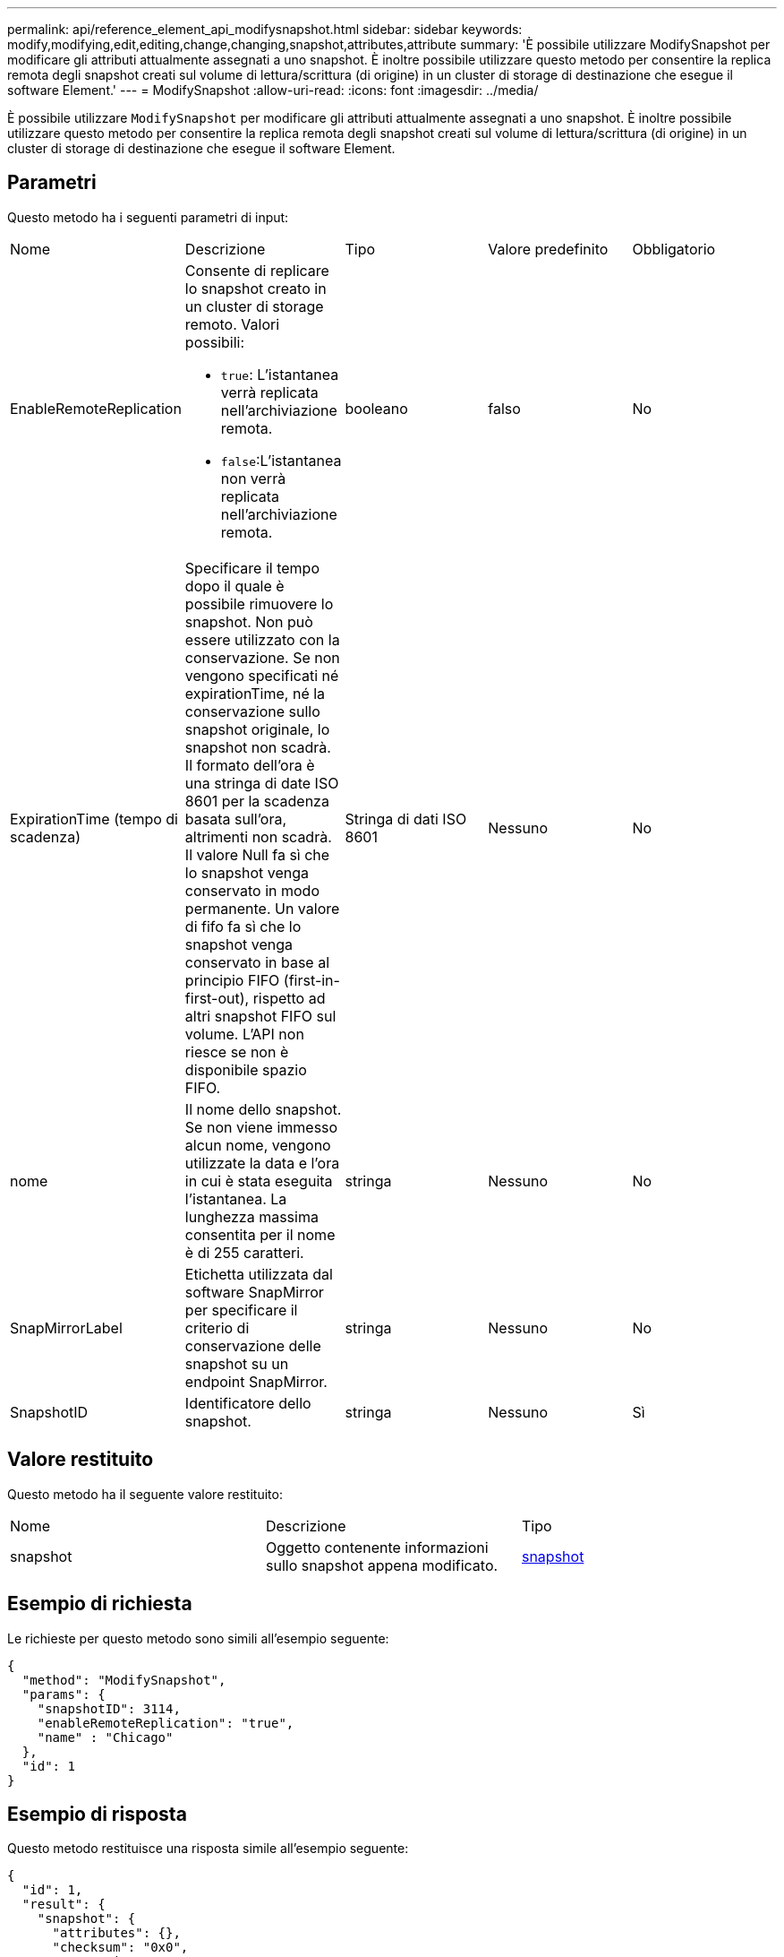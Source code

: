 ---
permalink: api/reference_element_api_modifysnapshot.html 
sidebar: sidebar 
keywords: modify,modifying,edit,editing,change,changing,snapshot,attributes,attribute 
summary: 'È possibile utilizzare ModifySnapshot per modificare gli attributi attualmente assegnati a uno snapshot. È inoltre possibile utilizzare questo metodo per consentire la replica remota degli snapshot creati sul volume di lettura/scrittura (di origine) in un cluster di storage di destinazione che esegue il software Element.' 
---
= ModifySnapshot
:allow-uri-read: 
:icons: font
:imagesdir: ../media/


[role="lead"]
È possibile utilizzare `ModifySnapshot` per modificare gli attributi attualmente assegnati a uno snapshot. È inoltre possibile utilizzare questo metodo per consentire la replica remota degli snapshot creati sul volume di lettura/scrittura (di origine) in un cluster di storage di destinazione che esegue il software Element.



== Parametri

Questo metodo ha i seguenti parametri di input:

|===


| Nome | Descrizione | Tipo | Valore predefinito | Obbligatorio 


 a| 
EnableRemoteReplication
 a| 
Consente di replicare lo snapshot creato in un cluster di storage remoto. Valori possibili:

* `true`: L'istantanea verrà replicata nell'archiviazione remota.
* `false`:L'istantanea non verrà replicata nell'archiviazione remota.

 a| 
booleano
 a| 
falso
 a| 
No



 a| 
ExpirationTime (tempo di scadenza)
 a| 
Specificare il tempo dopo il quale è possibile rimuovere lo snapshot. Non può essere utilizzato con la conservazione. Se non vengono specificati né expirationTime, né la conservazione sullo snapshot originale, lo snapshot non scadrà. Il formato dell'ora è una stringa di date ISO 8601 per la scadenza basata sull'ora, altrimenti non scadrà. Il valore Null fa sì che lo snapshot venga conservato in modo permanente. Un valore di fifo fa sì che lo snapshot venga conservato in base al principio FIFO (first-in-first-out), rispetto ad altri snapshot FIFO sul volume. L'API non riesce se non è disponibile spazio FIFO.
 a| 
Stringa di dati ISO 8601
 a| 
Nessuno
 a| 
No



 a| 
nome
 a| 
Il nome dello snapshot. Se non viene immesso alcun nome, vengono utilizzate la data e l'ora in cui è stata eseguita l'istantanea. La lunghezza massima consentita per il nome è di 255 caratteri.
 a| 
stringa
 a| 
Nessuno
 a| 
No



 a| 
SnapMirrorLabel
 a| 
Etichetta utilizzata dal software SnapMirror per specificare il criterio di conservazione delle snapshot su un endpoint SnapMirror.
 a| 
stringa
 a| 
Nessuno
 a| 
No



 a| 
SnapshotID
 a| 
Identificatore dello snapshot.
 a| 
stringa
 a| 
Nessuno
 a| 
Sì

|===


== Valore restituito

Questo metodo ha il seguente valore restituito:

|===


| Nome | Descrizione | Tipo 


 a| 
snapshot
 a| 
Oggetto contenente informazioni sullo snapshot appena modificato.
 a| 
xref:reference_element_api_snapshot.adoc[snapshot]

|===


== Esempio di richiesta

Le richieste per questo metodo sono simili all'esempio seguente:

[listing]
----
{
  "method": "ModifySnapshot",
  "params": {
    "snapshotID": 3114,
    "enableRemoteReplication": "true",
    "name" : "Chicago"
  },
  "id": 1
}
----


== Esempio di risposta

Questo metodo restituisce una risposta simile all'esempio seguente:

[listing]
----
{
  "id": 1,
  "result": {
    "snapshot": {
      "attributes": {},
      "checksum": "0x0",
      "createTime": "2016-04-04T17:26:20Z",
      "enableRemoteReplication": true,
      "expirationReason": "None",
      "expirationTime": null,
      "groupID": 0,
      "groupSnapshotUUID": "00000000-0000-0000-0000-000000000000",
      "name": "test1",
      "snapshotID": 3114,
      "snapshotUUID": "5809a671-4ad0-4a76-9bf6-01cccf1e65eb",
      "status": "done",
      "totalSize": 5000658944,
      "virtualVolumeID": null,
      "volumeID": 1
    }
  }
}
----


== Novità dalla versione

9,6
